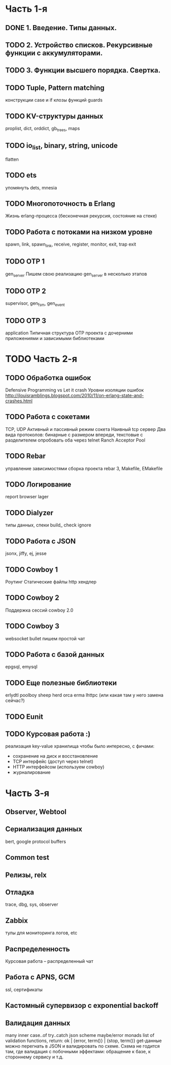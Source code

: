 * Часть 1-я
   DEADLINE: <2015-04-12 Sun>

** DONE 1. Введение. Типы данных.

** TODO 2. Устройство списков. Рекурсивные функции с аккумуляторами.
   DEADLINE: <2015-02-02 Пан>

** TODO 3. Функции высшего порядка. Свертка.
   DEADLINE: <2015-02-08 Sun>

** TODO Tuple, Pattern matching
   DEADLINE: <2015-02-15 Няд>
   конструкции case и if
   клозы функций
   guards

** TODO KV-структуры данных
   proplist, dict, orddict, gb_trees,
   maps

** TODO io_list, binary, string, unicode
   flatten

** TODO ets
   упомянуть dets, mnesia

** TODO Многопоточность в Erlang
   Жизнь erlang-процесса
   (бесконечная рекурсия, состояние на стеке)

** TODO Работа с потоками на низком уровне
   spawn, link, spawn_link,
   receive, register,
   monitor, exit, trap exit

** TODO OTP 1
   gen_server
   Пишем свою реализацию gen_server в несколько этапов

** TODO OTP 2
   supervisor, gen_fsm, gen_event

** TODO OTP 3
   application
   Типичная структура OTP проекта
   с дочерними приложениями и зависимыми библиотеками


* TODO Часть 2-я
   DEADLINE: <2015-06-14 Sun>

** TODO Обработка ошибок
   Defensive Programming vs Let it crash
   Уровни изоляции ошибок
   http://jlouisramblings.blogspot.com/2010/11/on-erlang-state-and-crashes.html

** TODO Работа с сокетами
   TCP, UDP
   Активный и пассивный режим сокета
   Наивный tcp сервер
   Два вида протоколов: бинарные с размером впереди, текстовые с разделителем
   опробовать оба через telnet
   Ranch Acceptor Pool

** TODO Rebar
   управление зависимостями
   сборка проекта
   rebar 3,
   Makefile, EMakefile

** TODO Логирование
   report browser
   lager

** TODO Dialyzer
   типы данных, спеки
   build_
   check
   ignore

** TODO Работа с JSON
   jsonx, jiffy, ej, jesse

** TODO Cowboy 1
   Роутинг
   Статические файлы
   http хендлер

** TODO Cowboy 2
   Поддержка сессий
   cowboy 2.0

** TODO Cowboy 3
   websocket
   bullet
   пишем простой чат

** TODO Работа с базой данных
   epgsql, emysql

** TODO Еще полезные библиотеки
   erlydtl
   poolboy
   sheep
   herd
   orca
   erma
   lhttpc (или какая там у него замена сейчас?)

** TODO Eunit

** TODO Курсовая работа :)
   реализация key-value хранилища
   чтобы было интересно, с фичами:
   - сохранение на диск и восстановление
   - TCP интерфейс (доступ через telnet)
   - HTTP интерфейсом (используем cowboy)
   - журналирование


* Часть 3-я

** Observer, Webtool

** Сериализация данных
   bert, google protocol buffers

** Common test

** Релизы, relx

** Отладка
   trace, dbg, sys, observer

** Zabbix
   тулы для мониторинга логов, etc

** Распределенность
   Курсовая работа -- распределенный чат

** Работа с APNS, GCM
   ssl, сертификаты

** Кастомный супервизор с exponential backoff

** Валидация данных
   many inner case..of
   try..catch
   json scheme
   maybe/error monads
   list of validation functions, return: ok | {error, term()} | {stop, term()}
   get-данные можно перегнать в JSON и валидировать по схеме.
   Схема не годится там, где валидация с побочными эффектами: обращение к базе, к стороннему сервису и т.д.
